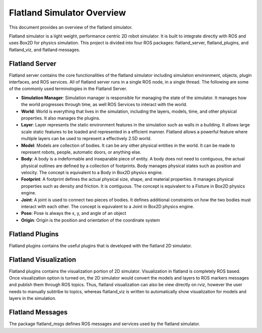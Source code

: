 Flatland Simulator Overview
===========================

This document provides an overview of the flatland simulator.

Flatland simulator is a light weight, performance centric 2D robot simulator. It
is built to integrate directly with ROS and uses Box2D for physics simulation.
This project is divided into four ROS packages: flatland_server, flatland_plugins,
and flatland_viz, and flatland messages.

Flatland Server
---------------
Flatland server contains the core functionalities of the flatland simulator
including simulation environment, objects, plugin interfaces, and ROS services.
All of flatland server runs in a single ROS node, in a single thread. The 
following are some of the commonly used terminologies in the Flatland Server.

* **Simulation Manager**: Simulation manager is responsible for managing the
  state of the simulator. It manages how the world progresses through time,
  as well ROS Services to interact with the world.

* **World**: World is everything that lives in the simulation, including the 
  layers, models, time, and other physical properties. It also manages the plugins.

* **Layer**: Layer represents the static environment features in the simulation
  such as walls in a building. It allows large scale static features to be loaded
  and represented in a efficient manner. Flatland allows a powerful feature where
  multiple layers can be used to represent a effectively 2.5D world. 

* **Model**: Models are collection of bodies. It can be any other physical 
  entities in the world. It can be made to represent robots, people, automatic
  doors, or anything else.

* **Body**: A body is a indeformable and inseparable piece of entity. A body does
  not need to contiguous, the actual physical outlines are defined by a collection
  of footprints. Body manages physical states such as position and velocity.
  The concept is equivalent to a Body in Box2D physics engine.

* **Footprint**: A footprint defines the actual physical size, shape, 
  and material properties. It manages physical properties such as density and 
  friction. It is contiguous.  The concept is equivalent to a Fixture in Box2D
  physics engine.

* **Joint**: A joint is used to connect two pieces of bodies. It defines additional
  constraints on how the two bodies must interact with each other. The concept is
  equivalent to a Joint in Box2D physics engine.

* **Pose**: Pose is always the x, y, and angle of an object

* **Origin**: Origin is the position and orientation of the coordinate system

Flatland Plugins
----------------
Flatland plugins contains the useful plugins that is developed with the flatland
2D simulator. 

Flatland Visualization
----------------------
Flatland plugins contains the visualization portion of 2D simulator. Visualization
in flatland is completely ROS based. Once visualization option is turned on,
the 2D simulator would convert the models and layers to ROS markers messages and
publish them through ROS topics. Thus, flatland visualization can also be view
directly on rviz, however the user needs to manually subtribe to topics, whereas
flatland_viz is written to automatically show visualization for models and layers
in the simulation.

Flatland Messages
-----------------
The package flatland_msgs defines ROS messages and services used by the flatland
simulator.